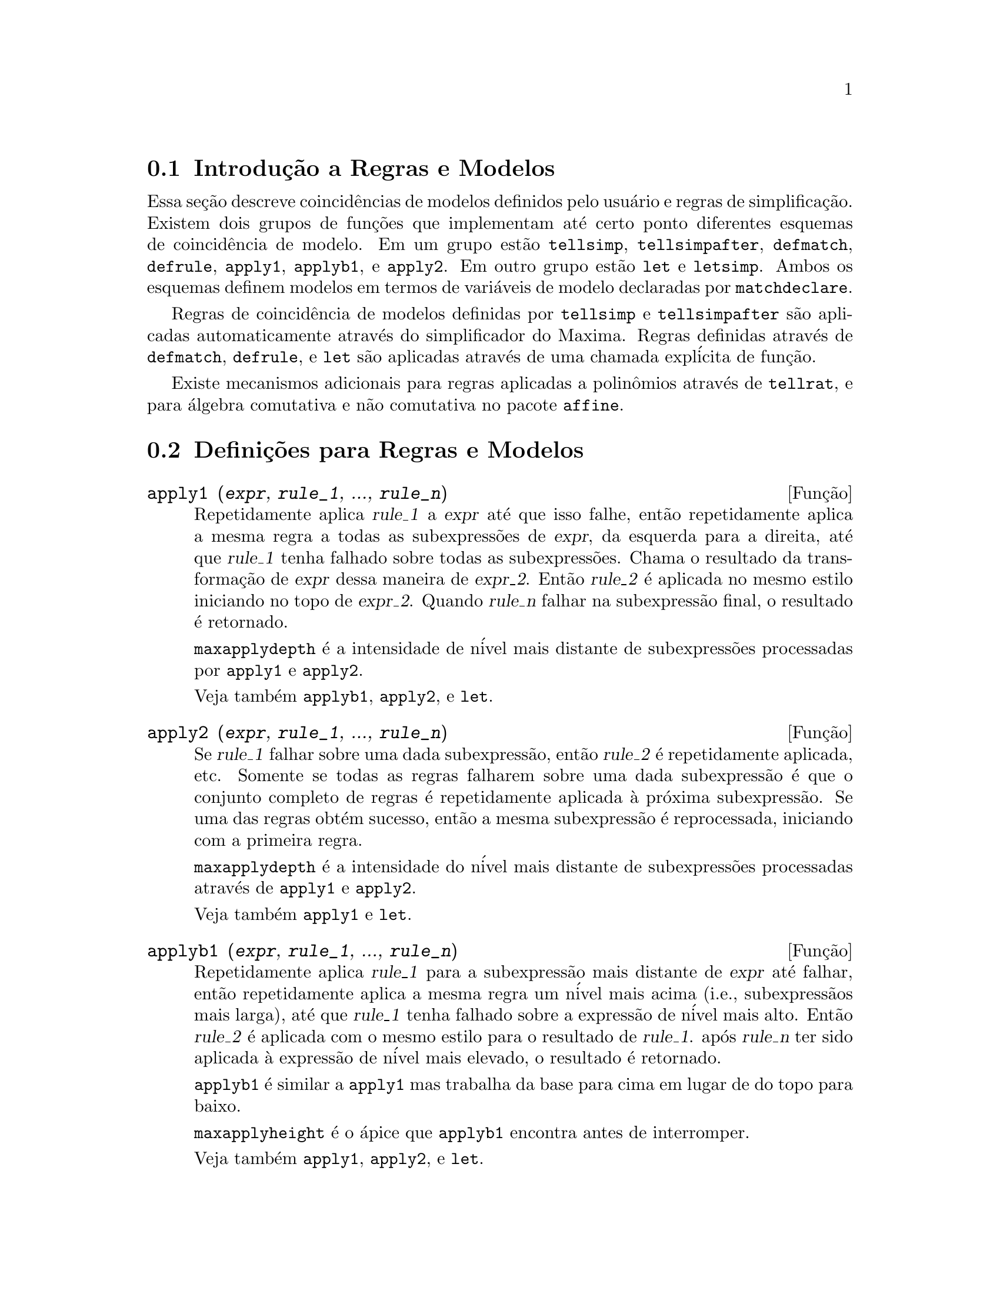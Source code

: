 @c Language: Brazilian Portuguese, Encoding: iso-8859-1
@c /Rules.texi/1.25/Fri Mar  2 00:44:44 2007/-ko/

@menu
* Introdu@,{c}@~{a}o a Regras e Modelos::  
* Defini@,{c}@~{o}es para Regras e Modelos::  
@end menu

@node Introdu@,{c}@~{a}o a Regras e Modelos, Defini@,{c}@~{o}es para Regras e Modelos, Regras e Modelos, Regras e Modelos
@section Introdu@,{c}@~{a}o a Regras e Modelos

Essa se@,{c}@~{a}o descreve coincid@^{e}ncias de modelos definidos pelo usu@'{a}rio e
regras de simplifica@,{c}@~{a}o.
Existem dois grupos de fun@,{c}@~{o}es que implementam at@'{e} certo ponto diferentes esquemas de coincid@^{e}ncia de modelo.
Em um grupo est@~{a}o @code{tellsimp}, @code{tellsimpafter}, @code{defmatch}, @code{defrule},
@code{apply1}, @code{applyb1}, e @code{apply2}.
Em outro grupo est@~{a}o @code{let} e @code{letsimp}.
Ambos os esquemas definem modelos em termos de vari@'{a}veis de modelo declaradas por @code{matchdeclare}.

Regras de coincid@^{e}ncia de modelos definidas por @code{tellsimp} e @code{tellsimpafter} s@~{a}o aplicadas automaticamente
atrav@'{e}s do simplificador do Maxima.
Regras definidas atrav@'{e}s de @code{defmatch}, @code{defrule}, e @code{let} s@~{a}o aplicadas
atrav@'{e}s de uma chamada expl@'{i}cita de fun@,{c}@~{a}o.

Existe mecanismos adicionais para regras aplicadas a polin@^{o}mios atrav@'{e}s de @code{tellrat},
e para @'{a}lgebra comutativa e n@~{a}o comutativa no pacote @code{affine}. 

@c end concepts Rules and Patterns
@node Defini@,{c}@~{o}es para Regras e Modelos,  , Introdu@,{c}@~{a}o a Regras e Modelos, Regras e Modelos
@section Defini@,{c}@~{o}es para Regras e Modelos

@c NEEDS CLARIFICATION AND EXAMPLES
@deffn {Fun@,{c}@~{a}o} apply1 (@var{expr}, @var{rule_1}, ..., @var{rule_n})
Repetidamente aplica @var{rule_1} a
@var{expr} at@'{e} que isso falhe, ent@~{a}o repetidamente aplica a mesma regra a todas
as subexpress@~{o}es de @var{expr}, da esquerda para a direita, at@'{e} que @var{rule_1} tenha falhado
sobre todas as subexpress@~{o}es.  Chama o resultado da transforma@,{c}@~{a}o de @var{expr} dessa
maneira de @var{expr_2}.  Ent@~{a}o @var{rule_2} @'{e} aplicada no mesmo estilo
iniciando no topo de @var{expr_2}.  Quando @var{rule_n} falhar na subexpress@~{a}o
final, o resultado @'{e} retornado.

@code{maxapplydepth} @'{e} a intensidade de n@'{i}vel mais distante de subexpress@~{o}es processadas por
@code{apply1} e @code{apply2}.

Veja tamb@'{e}m @code{applyb1}, @code{apply2}, e @code{let}.

@end deffn

@c NEEDS CLARIFICATION AND EXAMPLES
@deffn {Fun@,{c}@~{a}o} apply2 (@var{expr}, @var{rule_1}, ..., @var{rule_n})
Se @var{rule_1} falhar sobre uma dada subexpress@~{a}o, ent@~{a}o @var{rule_2} @'{e}
repetidamente aplicada, etc.  Somente se todas as regras falharem sobre uma dada
subexpress@~{a}o @'{e} que o conjunto completo de regras @'{e} repetidamente aplicada @`a pr@'{o}xima
subexpress@~{a}o.  Se uma das regras obt@'{e}m sucesso, ent@~{a}o a mesma
subexpress@~{a}o @'{e} reprocessada, iniciando com a primeira regra.

@code{maxapplydepth} @'{e} a intensidade do n@'{i}vel mais distante de subexpress@~{o}es processadas atrav@'{e}s de
@code{apply1} e @code{apply2}.

Veja tamb@'{e}m @code{apply1} e @code{let}.

@end deffn

@c NEEDS CLARIFICATION AND EXAMPLES
@deffn {Fun@,{c}@~{a}o} applyb1 (@var{expr}, @var{rule_1}, ..., @var{rule_n})
Repetidamente aplica @var{rule_1} para a subexpress@~{a}o mais distante de @var{expr} at@'{e} falhar,
ent@~{a}o repetidamente aplica a mesma regra um n@'{i}vel mais acima (i.e., subexpress@~{a}os mais larga),
at@'{e} que @var{rule_1} tenha falhado sobre a express@~{a}o de n@'{i}vel mais alto.
Ent@~{a}o @var{rule_2} @'{e} aplicada com o mesmo estilo para o resultado de @var{rule_1}.
ap@'{o}s @var{rule_n} ter sido aplicada @`a express@~{a}o de n@'{i}vel mais elevado,
o resultado @'{e} retornado.

@code{applyb1} @'{e} similar a @code{apply1} mas trabalha da
base para cima em lugar de do topo para baixo.

@code{maxapplyheight} @'{e} o @'{a}pice que @code{applyb1} encontra
antes de interromper.

Veja tamb@'{e}m @code{apply1}, @code{apply2}, e @code{let}.

@end deffn

@defvr {Vari@'{a}vel de op@,{c}@~{a}o} current_let_rule_package
Valor padr@~{a}o: @code{default_let_rule_package}

@code{current_let_rule_package} @'{e} o nome do pacote de regras que est@'{a} sendo usado por
fun@,{c}@~{o}es no pacote @code{let} (@code{letsimp}, etc.) @c NEED TO GIVE AN EXPLICIT LIST HERE (NOT "ETC")
se nenhum outro pacote de regras for especificado.
A essa vari@'{a}vel pode ser atribu@'{i}do o nome de qualquer pacote de regras definido
via comando @code{let}.

Se uma chamada tal como @code{letsimp (expr, nome_pct_regras)} for feita,
o pacote de regras @code{nome_pct_regras} @'{e} usado para aquela chamada de fun@,{c}@~{a}o somente,
e o valor de @code{current_let_rule_package} n@~{a}o @'{e} alterado.

@end defvr

@defvr {Vari@'{a}vel de op@,{c}@~{a}o} default_let_rule_package
@c DEFAULT BINDING OF default_let_rule_package IS default_let_rule_package (BOUND TO ITSELF)
Valor padr@~{a}o: @code{default_let_rule_package}

@c THIS IS SORT OF CONFUSING. PROBABLY NEED TO GIVE MORE DETAIL HERE
@code{default_let_rule_package} @'{e} o nome do pacote de regras usado quando um
n@~{a}o for explicitamente escolhido pelo usu@'{a}rio com @code{let} ou atrav@'{e}s de altera@,{c}@~{a}o do valor de
@code{current_let_rule_package}.

@end defvr

@deffn {Fun@,{c}@~{a}o} defmatch (@var{prognome}, @var{modelo}, @var{x_1}, ..., @var{x_n})
@deffnx {Fun@,{c}@~{a}o} defmatch (@var{prognome}, @var{modelo})
Define uma fun@,{c}@~{a}o @code{@var{prognome}(@var{expr}, @var{x_1}, ..., @var{x_n})}
que testa @var{expr} para ver se essa express@~{a}o coincide com @var{modelo}.

@var{modelo} @'{e} uma express@~{a}o contendo os argumentos modelo @var{x_1}, ..., @var{x_n} (se existir algum)
e alguns modelos de vari@'{a}veis (se existir algum).
os argumentos modelo s@~{a}o fornecidos explicitamente como argumentos para @code{defmatch} enquanto os modelos de vari@'{a}veis
s@~{a}o declarados atrav@'{e}s da fun@,{c}@~{a}o @code{matchdeclare}.
Qualquer vari@'{a}vel n@~{a}o declarada como modelo em @code{matchdeclare}
ou como um argumento modelo em @code{defmatch} coincide somente com si mesma.

O primeiro argumento para a fun@,{c}@~{a}o criada @var{prognome} @'{e} uma express@~{a}o
a serem comparadas contra o modelo  e os outros argumentos s@~{a}o os atuais argumetnos
que correspondem @`as vari@'{a}veis respectivas @var{x_1}, ..., @var{x_n} no modelo.

Se a tentativa de coincid@^{e}ncia obtiver sucesso, @var{prognome} retorna
uma lista de equa@,{c}@~{o}es cujos lados esquerdos s@~{a}o os
argumetnos de modelo e vari@'{a}veis de modelo, e cujo lado direito forem as subexpress@~{o}es
cujos argumentos de modelo e as vari@'{a}veis coincidem.
Os modelos de vari@'{a}veis, mas n@~{a}o tos argumentos de modelo, s@~{a}o atribu@'{i}dos @`as subexpress@~{o}es que coincidirem.
Se a coincid@^{e}ncia falhar, @var{prognome} retorna @code{false}.  

Um modelo literal
(isto @'{e}, um modelo que n@~{a}o contiver nem argumentos de modelo nem vari@'{a}veis de modelo)
retorna @code{true} se a coincid@^{e}ncia ocorrer.

Veja tamb@'{e}m @code{matchdeclare}, @code{defrule}, @code{tellsimp}, e @code{tellsimpafter}.

Exemplos:

Define uma fun@,{c}@~{a}o @code{linearp(expr, x)} que
testa @code{expr} para ver se essa express@~{a}o da forma @code{a*x + b}
tal que @code{a} e @code{b} n@~{a}o contenham @code{x} e @code{a} seja n@~{a}o nulo.
Essa fun@,{c}@~{a}o de coincid@^{e}ncia coincide com express@~{o}es que sejam lineares em qualquer vari@'{a}vel,
por que o argumento de modelo @code{x} @'{e} fornecido para @code{defmatch}.
@c HOW HARD WILL MAXIMA TRY TO COLLECT TERMS AND DO OTHER MUNGEING TO FIT THE PATTERN ??

@c ===beg===
@c matchdeclare (a, lambda ([e], e#0 and freeof(x, e)), b, freeof(x));
@c defmatch (linearp, a*x + b, x);
@c linearp (3*z + (y + 1)*z + y^2, z);
@c a;
@c b;
@c x;
@c ===end===
@example
(%i1) matchdeclare (a, lambda ([e], e#0 and freeof(x, e)), b, freeof(x));
(%o1)                         done
(%i2) defmatch (linearp, a*x + b, x);
(%o2)                        linearp
(%i3) linearp (3*z + (y + 1)*z + y^2, z);
                         2
(%o3)              [b = y , a = y + 4, x = z]
(%i4) a;
(%o4)                         y + 4
(%i5) b;
                                2
(%o5)                          y
(%i6) x;
(%o6)                           x
@end example

Define uma fun@,{c}@~{a}o @code{linearp(expr)} que testa @code{expr}
para ver se essa express@~{a}o @'{e} da forma @code{a*x + b}
tal que @code{a} e @code{b} n@~{a}o contenham @code{x} e @code{a} seja n@~{a}o nulo.
Essa fun@,{c}@~{a}o de coincid@^{e}ncia somente coincide com express@~{o}es lineares em @code{x},
n@~{a}o em qualquer outra vari@'{a}vel, porque nenhum argumento de modelo @'{e} fornecido a @code{defmatch}.

@c ===beg===
@c matchdeclare (a, lambda ([e], e#0 and freeof(x, e)), b, freeof(x));
@c defmatch (linearp, a*x + b);
@c linearp (3*z + (y + 1)*z + y^2);
@c linearp (3*x + (y + 1)*x + y^2);
@c ===end===
@example
(%i1) matchdeclare (a, lambda ([e], e#0 and freeof(x, e)), b, freeof(x));
(%o1)                         done
(%i2) defmatch (linearp, a*x + b);
(%o2)                        linearp
(%i3) linearp (3*z + (y + 1)*z + y^2);
(%o3)                         false
(%i4) linearp (3*x + (y + 1)*x + y^2);
                             2
(%o4)                  [b = y , a = y + 4]
@end example

Define uma fun@,{c}@~{a}o @code{checklimits(expr)} que testa @code{expr}
para ver se essa express@~{a}o @'{e} uma integral definida.
 
@c ===beg===
@c matchdeclare ([a, f], true);
@c constinterval (l, h) := constantp (h - l);
@c matchdeclare (b, constinterval (a));
@c matchdeclare (x, atom);
@c simp : false;
@c defmatch (checklimits, 'integrate (f, x, a, b));
@c simp : true;
@c 'integrate (sin(t), t, %pi + x, 2*%pi + x);
@c checklimits (%);
@c ===end===
@example
(%i1) matchdeclare ([a, f], true);
(%o1)                         done
(%i2) constinterval (l, h) := constantp (h - l);
(%o2)        constinterval(l, h) := constantp(h - l)
(%i3) matchdeclare (b, constinterval (a));
(%o3)                         done
(%i4) matchdeclare (x, atom);
(%o4)                         done
(%i5) simp : false;
(%o5)                         false
(%i6) defmatch (checklimits, 'integrate (f, x, a, b));
(%o6)                      checklimits
(%i7) simp : true;
(%o7)                         true
(%i8) 'integrate (sin(t), t, %pi + x, 2*%pi + x);
                       x + 2 %pi
                      /
                      [
(%o8)                 I          sin(t) dt
                      ]
                      /
                       x + %pi
(%i9) checklimits (%);
(%o9)    [b = x + 2 %pi, a = x + %pi, x = t, f = sin(t)]
@end example

@end deffn

@c NEEDS CLARIFICATION AND EXAMPLES
@deffn {Fun@,{c}@~{a}o} defrule (@var{nomeregra}, @var{modelo}, @var{substitui@,{c}@~{a}o})
Define e nomeia uma
regra de substitui@,{c}@~{a}o para o modelo dado.  Se a regra nomeada @var{nomeregra} for
aplicada a uma express@~{a}o (atrav@'{e}s de @code{apply1}, @code{applyb1}, ou @code{apply2}), toda
subexpress@~{a}o coincidindo com o modelo ser@'{a} substitu@'{i}da por
@code{substitui@,{c}@~{a}o}. Todas as vari@'{a}veis em @code{substitui@,{c}@~{a}o} que tiverem sido
atribuidos valores pela coincid@^{e}ncia com o modelo s@~{a}o atribuidas esses valores na
@code{substitui@,{c}@~{a}o} que @'{e} ent@~{a}o simplificado.

As regras por si mesmas podem ser
tratadas como fun@,{c}@~{o}es que transforma uma express@~{a}o atrav@'{e}s de uma
opera@,{c}@~{a}o de coincid@^{e}ncia de modelo e substitui@,{c}@~{a}o.
Se a coincid@^{e}ncia falhar, a fun@,{c}@~{a}o da regra retorna @code{false}.

@end deffn

@c NEEDS EXAMPLES
@deffn {Fun@,{c}@~{a}o} disprule (@var{nomeregra_1}, ..., @var{nomeregra_2})
@deffnx {Fun@,{c}@~{a}o} disprule (all)
Mostra regras com os nomes @var{nomeregra_1}, ..., @var{nomeregra_n},
como retornado por @code{defrule}, @code{tellsimp}, ou @code{tellsimpafter},
ou um modelo definido por meio de @code{defmatch}.

Cada regra @'{e} mostrada com um r@'{o}tulo de express@~{a}o intermedi@'{a}ria (@code{%t}).

@code{disprule (all)} mostra todas as regras.

@code{disprule} n@~{a}o avalia seus argumentos.

@code{disprule} retorna a lista de r@'{o}tulos de express@~{o}es intermed@'{a}irias correspondendo @`as regras mostradas.

Veja tamb@'{e}m @code{letrules}, que mostra regras definidas atrav@'{e}s de @code{let}.

Examples:

@c ===beg===
@c tellsimpafter (foo (x, y), bar (x) + baz (y));
@c tellsimpafter (x + y, special_add (x, y));
@c defmatch (quux, mumble (x));
@c disprule (foorule1, "+rule1", quux);
@c ''%;
@c ===end===
@example
(%i1) tellsimpafter (foo (x, y), bar (x) + baz (y));
(%o1)                   [foorule1, false]
(%i2) tellsimpafter (x + y, special_add (x, y));
(%o2)                   [+rule1, simplus]
(%i3) defmatch (quux, mumble (x));
(%o3)                         quux
(%i4) disprule (foorule1, "+rule1", quux);
(%t4)        foorule1 : foo(x, y) -> baz(y) + bar(x)

(%t5)          +rule1 : y + x -> special_add(x, y)

(%t6)                quux : mumble(x) -> []

(%o6)                    [%t4, %t5, %t6]
(%i6) ''%;
(%o6) [foorule1 : foo(x, y) -> baz(y) + bar(x),
+rule1 : y + x -> special_add(x, y), quux : mumble(x) -> []]
@end example

@end deffn

@deffn {Fun@,{c}@~{a}o} let (@var{prod}, @var{repl}, @var{prednome}, @var{arg_1}, ..., @var{arg_n})
@deffnx {Fun@,{c}@~{a}o} let ([@var{prod}, @var{repl}, @var{prednome}, @var{arg_1}, ..., @var{arg_n}], @var{nome_pacote})
Define uma regra de substitui@,{c}@~{a}o para @code{letsimp} tal que @var{prod} @'{e} substitu@'{i}do por @var{repl}.
@var{prod} @'{e} um produto de expoentes positivos ou negativos dos seguintes termos:

@itemize @bullet
@item
Atomos que @code{letsimp} ir@'{a} procurar literalmente a menos que previamente
chamando @code{letsimp} a fun@,{c}@~{a}o @code{matchdeclare} @'{e} usada para associar um
predicado com o @'{a}tomo.  Nesse caso @code{letsimp} ir@'{a} coincidir com o @'{a}tomo para
qualquer termo de um produto satisfazendo o predicado.
@item
N@'{u}cleos tais como @code{sin(x)}, @code{n!}, @code{f(x,y)}, etc.  Como com @'{a}tomos acima
@code{letsimp} ir@'{a} olhar um literal coincidente a menos que @code{matchdeclare} seja usada para
associar um predicado com o argumento do n@'{u}cleo.
@end itemize

Um termo para um expoente positivo ir@'{a} somente coincidir com um termo tendo ao menos aquele
expoente.  Um termo para um expoente negativo
por outro lado ir@'{a} somente coincidir com um termo com um expoente ao menos j@'{a}
negativo.  o caso de expentes negativos em @var{prod} o comutador
@code{letrat} deve ser escolhido para @code{true}.
Veja tamb@'{e}m @code{letrat}.

Se um predicado for inclu@'{i}do na fun@,{c}@~{a}o @code{let} seguido por uma lista de
argumentos, uma tentativa de coincid@^{e}ncia (i.e. uma que pode ser aceita se o
predicado fosse omitido) @'{e} aceita somente se
@code{prednome (arg_1', ..., arg_n')} avaliar para @code{true} onde @var{arg_i'} @'{e} o valor
coincidente com @var{arg_i}.  O @var{arg_i} pode ser o nome de qualquer @'{a}tomo ou o argumento
de qualquer n@'{u}cleo aparecendo em @var{prod}.
@var{repl} pode ser qualquer express@~{a}o racional. @c ONLY RATIONAL -- REALLY ??
Se quaisquer dos @'{a}tomos ou argumentos de @var{prod} aparecer em @var{repl} a
substitui@,{c}@~{a}o @'{e} feita. @c SPELL OUT "APPROPRIATE" IN THIS CONTEXT

O sinalizador global @code{letrat} controla a simplifica@,{c}@~{a}o dos quocientes atrav@'{e}s de @code{letsimp}.
Quando @code{letrat} for @code{false},
@code{letsimp} simplifica o numerador e o
denominador de @var{expr} separadamente, e n@~{a}o simplifica o quociente.
Substitui@,{c}@~{o}es tais como @code{n!/n} v@~{a}o para @code{(n-1)!} ent@~{a}o falham quando @code{letrat} for @code{false}.
Quando @code{letrat} for @code{true}, ent@~{a}o o numerador,
o denominador, e o quociente s@~{a}o simplificados nessa ordem.

Essas fun@,{c}@~{o}es de substitui@,{c}@~{a}o permitem a voc@^{e} trabalhar com muitos pacotes de regras.
Cada pacote de regras pode conter qualquer n@'{u}mero de regras
@code{let} e @'{e} referenciado atrav@'{e}s de um nome definido pelo usu@'{a}rio.
@code{let ([@var{prod}, @var{repl}, @var{prednome}, @var{arg_1}, ..., @var{arg_n}], @var{nome_pacote})}
adiciona a regra @var{prednome} ao pacote de regras @var{nome_pacote}.
@code{letsimp (@var{expr}, @var{nome_pacote})} 
aplica as regras em @var{nome_pacote}.
@code{letsimp (@var{expr}, @var{nome_pacote1}, @var{nome_pacote2}, ...)}
@'{e} equivalente a @code{letsimp (@var{expr}, @var{nome_pacote1})}
seguido por @code{letsimp (%, @var{nome_pacote2})}, ....

@code{current_let_rule_package} @'{e} o nome do pacote de regras que est@'{a}
atualmente sendo usando.
Essa vari@'{a}vel pode receber o nome de
qualquer pacote de regras definidos via o comando @code{let}.
Quando qualquer das fun@,{c}@~{o}es compreendidas no pacote @code{let} s@~{a}o chamadas sem o nome do pacote,
o pacote nomeado por @code{current_let_rule_package} @'{e} usado.
Se uma chamada tal como @code{letsimp (@var{expr}, @var{nome_pct_regras})} @'{e} feita,
o pacote de regras @var{nome_pct_regras} @'{e} usado somente para aquele comando @code{letsimp},
e @code{current_let_rule_package} n@~{a}o @'{e} alterada.
Se n@~{a}o especificado de outra forma,
@code{current_let_rule_package} avalia de forma padronizada para @code{default_let_rule_package}.

@example
(%i1) matchdeclare ([a, a1, a2], true)$
(%i2) oneless (x, y) := is (x = y-1)$
(%i3) let (a1*a2!, a1!, oneless, a2, a1);
(%o3)         a1 a2! --> a1! where oneless(a2, a1)
(%i4) letrat: true$
(%i5) let (a1!/a1, (a1-1)!);
                        a1!
(%o5)                   --- --> (a1 - 1)!
                        a1
(%i6) letsimp (n*m!*(n-1)!/m);
(%o6)                      (m - 1)! n!
(%i7) let (sin(a)^2, 1 - cos(a)^2);
                        2               2
(%o7)                sin (a) --> 1 - cos (a)
(%i8) letsimp (sin(x)^4);
                        4           2
(%o8)                cos (x) - 2 cos (x) + 1
@end example

@c NEEDS ADDITIONAL EXAMPLES
@end deffn

@defvr {Vari@'{a}vel de op@,{c}@~{a}o} letrat
Valor padr@~{a}o: @code{false}

Quando @code{letrat} for @code{false}, @code{letsimp} simplifica o
numerador e o denominador de uma raz@~{a}o separadamente,
e n@~{a}o simplifica o quociente.

Quando @code{letrat} for @code{true},
o numerador, o denominador, e seu quocienten s@~{a}o simplificados nessa ordem.

@example
(%i1) matchdeclare (n, true)$
(%i2) let (n!/n, (n-1)!);
                         n!
(%o2)                    -- --> (n - 1)!
                         n
(%i3) letrat: false$
(%i4) letsimp (a!/a);
                               a!
(%o4)                          --
                               a
(%i5) letrat: true$
(%i6) letsimp (a!/a);
(%o6)                       (a - 1)!
@end example

@end defvr

@c NEEDS EXAMPLES
@deffn {Fun@,{c}@~{a}o} letrules ()
@deffnx {Fun@,{c}@~{a}o} letrules (@var{nome_pacote})
Mostra as regras em um pacote de regras.
@code{letrules ()} mostra as regras no pacote de regras corrente.
@code{letrules (@var{nome_pacote})} mostra as regras em @code{nome_pacote}.

O pacote de regras corrente @'{e} nomeado por @code{current_let_rule_package}.
Se n@~{a}o especificado de outra forma, @code{current_let_rule_package}
avalia de forma padr@~{a}o para @code{default_let_rule_package}.

Veja tamb@'{e}m @code{disprule}, que mostra regras defindas por @code{tellsimp} e @code{tellsimpafter}.
@c WHAT ABOUT defmatch AND defrule ??

@end deffn

@deffn {Fun@,{c}@~{a}o} letsimp (@var{expr})
@deffnx {Fun@,{c}@~{a}o} letsimp (@var{expr}, @var{nome_pacote})
@deffnx {Fun@,{c}@~{a}o} letsimp (@var{expr}, @var{nome_pacote_1}, ..., @var{nome_pacote_n})
Repetidamente aplica a substitui@,{c}@~{a}o definida por @code{let}
at@'{e} que nenhuma mudan@,{c}a adicional seja feita para @var{expr}.

@code{letsimp (@var{expr})} usa as regras de @code{current_let_rule_package}.

@code{letsimp (@var{expr}, @var{nome_pacote})} usa as regras de @var{nome_pacote}
sem alterar @code{current_let_rule_package}.

@code{letsimp (@var{expr}, @var{nome_pacote_1}, ..., @var{nome_pacote_n})}
@'{e} equivalente a @code{letsimp (@var{expr}, @var{nome_pacote_1}},
seguido por @code{letsimp (%, @var{nome_pacote_2})}, e assim sucessivamente.

@c NEEDS EXAMPLES
@end deffn

@defvr {Vari@'{a}vel de op@,{c}@~{a}o} let_rule_packages
Valor padr@~{a}o: @code{[default_let_rule_package]}

@code{let_rule_packages} @'{e} uma lista de todos os pacotes de regras @code{let} definidos pelo usu@'{a}rio
mais o pacote padr@~{a}o @code{default_let_rule_package}.

@end defvr

@deffn {Fun@,{c}@~{a}o} matchdeclare (@var{a_1}, @var{pred_1}, ..., @var{a_n}, @var{pred_n})
Associa um predicado @var{pred_k} 
com uma vari@'{a}vel ou lista de vari@'{a}veis @var{a_k}
de forma que @var{a_k} coincida com express@~{o}es
para as quais o predicado retorne qualquer coisa que n@~{a}o @code{false}.

Umpredicado @'{e} o nome de uma fun@,{c}@~{a}o,
ou de uma express@~{a}o lambda,
ou uma chamada de fun@,{c}@~{a}o ou chamada de fun@,{c}@~{a}o lambda iomitindo o @'{u}lltimo argumento,
ou @code{true} ou @code{all}.
Qualquer express@~{a}o coincide com @code{true} ou @code{all}.
Se o predicado for especificado como uma chamada de fun@,{c}@~{a}o ou chamada de fun@,{c}@~{a}o lambda,
a express@~{a}o a ser testada @'{e} anexada ao final da lista de argumentos;
os argumentos s@~{a}o avaliados ao mesmo tempo que a coincid@^{e}ncia @'{e} avaliada.
De outra forma, o predicado @'{e} especificado como um nome de fun@,{c}@~{a}o ou express@~{a}o lambda,
e a express@~{a}o a ser testada @'{e} o argumento sozinho.
Uma fun@,{c}@~{a}o predicado n@~{a}o precisa ser definida quando @code{matchdeclare} for chamada;
o predicado n@~{a}o @'{e} avaliado at@'{e} que uma coincid@^{e}ncia seja tentada.

Um predicado pode retornar uma express@~{a}o Booleana al@'{e}m de @code{true} ou @code{false}.
Express@~{o}es Booleanas s@~{a}o avaliadas por @code{is} dentro da fun@,{c}@~{a}o da regra constru@'{i}da,
de forma que n@~{a}o @'{e} necess@'{a}rio chamar @code{is} dentro do predicado.

Se uma express@~{a}o satisfaz uma coincid@^{e}ncia de predicado,
a vari@'{a}vel de coincid@^{e}ncia @'{e} atribu@'{i}da @`a express@~{a}o,
exceto para vari@'{a}veis de coincid@^{e}ncia que s@~{a}o operandos de adi@,{c}@~{a}o @code{+} ou multiplica@,{c}@~{a}o @code{*}.
Somente adi@,{c}@~{a}o e multiplica@,{c}@~{a}o s@~{a}o manuseadas de forma especial;
outros operadores en@'{a}rios (ambos os definidos internamente e os definidos pelo usu@'{a}rio) s@~{a}o tratados como fun@,{c}@~{o}es comuns.
@c WOULD BE GREAT TO EXTEND PART+/PART* PROCESSING TO ALL N-ARY OPERATORS

No caso de adi@,{c}@~{a}o e multiplica@,{c}@~{a}o,
a vari@'{a}vel de coincid@^{e}ncia pode ser atribuida a uma express@~{a}o simples que satisfaz o predicado de coincid@^{e}ncia,
ou uma adi@,{c}@~{a}o ou um produto (respectivamente) de tais express@~{o}es.
Tal coincid@^{e}ncia de termo multiplo @'{e} gulosa:
predicados s@~{a}o avaliados na ordem em que suas vari@'{a}veis associadas
aparecem no modelo de coincid@^{e}ncia,
e o termo que satisfizer mais que um predicado @'{e} tomado pelo primeiro
predicado que satisfizer.
Cada predicado @'{e} testado contra todos os operandos de adi@,{c}@~{a}o ou produto antes que o pr@'{o}ximo predicado seja avaliado.
Adicionalmente,
se 0 ou 1 (respectivamente) satisfazem um predicado de coincid@^{e}ncia,
e n@~{a}o existe outros termos que satisfa@,{c}am o predicado,
0 ou 1 @'{e} atribu@'{i}do para a vari@'{a}vel de coincid@^{e}ncia associada com o predicado.

O algor@'{i}tmo para processar modelos contendo adi@,{c}@~{a}o e multiplica@,{c}@~{a}o faz alguns resultados de coincid@^{e}ncia
(por exemplo, um modelo no qual uma vari@'{a}vel "coincida com qualquer coisa" aparecer)
dependerem da ordem dos termos no modelo de coincid@^{e}ncia e na express@~{a}o a ser testada a coincid@^{e}ncia.
Todavia,
se todos os predicados de coincid@^{e}ncia s@~{a}o mutuamente exclusivos,
o resultado de coincid@^{e}ncia @'{e} insens@'{i}vel a ordena@,{c}@~{a}o,
como um predicado de coincid@^{e}ncia n@~{a}o pode aceitar termos de coincid@^{e}ncia de outro.

Chamado @code{matchdeclare} com uma vari@'{a}vel @var{a} como um argumento
muda a propriedade @code{matchdeclare} para @var{a}, se a vari@'{a}vel @var{a} tiver sido declarada anteriormente;
somente o @code{matchdeclare} mais recente est@'{a} em efeito quando uma regra @'{e} definida,
mudan@,{c}as posteriores para a propriedade @code{matchdeclare}
(via @code{matchdeclare} ou @code{remove})
n@~{a}o afetam regras existentes.

@code{propvars (matchdeclare)} retorna a lista de todas as vari@'{a}veis
para as quais exista uma propriedade @code{matchdeclare}.
@code{printprops (@var{a}, matchdeclare)} retorna o predicado para a vari@'{a}vel @code{a}.
@code{printprops (all, matchdeclare)} retorna a lista de predicados para todas as vari@'{a}veis @code{matchdeclare}.
@code{remove (@var{a}, matchdeclare)} remove a propriedade @code{matchdeclare} da vari@'{a}vel @var{a}.

As fun@,{c}@~{o}es
@code{defmatch}, @code{defrule}, @code{tellsimp}, @code{tellsimpafter}, e @code{let}
constroem regras que testam express@~{o}es contra modelos.

@code{matchdeclare} coloca ap@'{o}strofo em seus argumentos.
@code{matchdeclare} sempre retorna @code{done}.

Exemplos:

Um predicado @'{e} o nome de uma fun@,{c}@~{a}o,
ou uma express@~{a}o lambda,
ou uma chamada de fun@,{c}@~{a}o ou chamada a fun@,{c}@~{a}o lambda omitindo o @'{u}ltimo argumento,
or @code{true} or @code{all}.

@c ===beg===
@c matchdeclare (aa, integerp);
@c matchdeclare (bb, lambda ([x], x > 0));
@c matchdeclare (cc, freeof (%e, %pi, %i));
@c matchdeclare (dd, lambda ([x, y], gcd (x, y) = 1) (1728));
@c matchdeclare (ee, true);
@c matchdeclare (ff, all);
@c ===end===
@example
(%i1) matchdeclare (aa, integerp);
(%o1)                         done
(%i2) matchdeclare (bb, lambda ([x], x > 0));
(%o2)                         done
(%i3) matchdeclare (cc, freeof (%e, %pi, %i));
(%o3)                         done
(%i4) matchdeclare (dd, lambda ([x, y], gcd (x, y) = 1) (1728));
(%o4)                         done
(%i5) matchdeclare (ee, true);
(%o5)                         done
(%i6) matchdeclare (ff, all);
(%o6)                         done
@end example

Se uma express@~{a}o satisfaz um predicado de coincid@^{e}ncia,
a vari@'{a}vel de coincid@^{e}ncia @'{e} atribu@'{i}da @`a express@~{a}o.

@c ===beg===
@c matchdeclare (aa, integerp, bb, atom);
@c defrule (r1, bb^aa, ["integer" = aa, "atom" = bb]);
@c r1 (%pi^8);
@c ===end===
@example
(%i1) matchdeclare (aa, integerp, bb, atom);
(%o1)                         done
(%i2) defrule (r1, bb^aa, ["integer" = aa, "atom" = bb]);
                    aa
(%o2)        r1 : bb   -> [integer = aa, atom = bb]
(%i3) r1 (%pi^8);
(%o3)               [integer = 8, atom = %pi]
@end example

No caso de adi@,{c}@~{a}o e multiplica@,{c}@~{a}o,
@`a vari@'{a}vel de coincid@^{e}ncia pode ser atribu@'{i}da uma express@~{a}o simples que satisfaz o predicado de coincid@^{e}ncia,
ou um somat@'{o}rio ou produt@'{o}rio (respectivamente) de tais express@~{o}es.

@c ===beg===
@c matchdeclare (aa, atom, bb, lambda ([x], not atom(x)));
@c defrule (r1, aa + bb, ["all atoms" = aa, "all nonatoms" = bb]);
@c r1 (8 + a*b + sin(x));
@c defrule (r2, aa * bb, ["all atoms" = aa, "all nonatoms" = bb]);
@c r2 (8 * (a + b) * sin(x));
@c ===end===
@example
(%i1) matchdeclare (aa, atom, bb, lambda ([x], not atom(x)));
(%o1)                         done
(%i2) defrule (r1, aa + bb, ["all atoms" = aa, "all nonatoms" = bb]);
bb + aa partitions `sum'
(%o2)  r1 : bb + aa -> [all atoms = aa, all nonatoms = bb]
(%i3) r1 (8 + a*b + sin(x));
(%o3)     [all atoms = 8, all nonatoms = sin(x) + a b]
(%i4) defrule (r2, aa * bb, ["all atoms" = aa, "all nonatoms" = bb]);
bb aa partitions `product'
(%o4)   r2 : aa bb -> [all atoms = aa, all nonatoms = bb]
(%i5) r2 (8 * (a + b) * sin(x));
(%o5)    [all atoms = 8, all nonatoms = (b + a) sin(x)]
@end example

Quando coincidindo argumentos de @code{+} e @code{*},
se todos os predicados de coincid@^{e}ncia forem mutuamente exclusivos,
o resultado da coincid@^{e}ncia @'{e} insens@'{i}ve @`a ordena@,{c}@~{a}o,
como um predicado de coincid@^{e}ncia n@~{a}o pode aceitar termos que coincidiram com outro.

@c ===beg===
@c matchdeclare (aa, atom, bb, lambda ([x], not atom(x)));
@c defrule (r1, aa + bb, ["all atoms" = aa, "all nonatoms" = bb]);
@c r1 (8 + a*b + %pi + sin(x) - c + 2^n);
@c defrule (r2, aa * bb, ["all atoms" = aa, "all nonatoms" = bb]);
@c r2 (8 * (a + b) * %pi * sin(x) / c * 2^n);
@c ===end===
@example
(%i1) matchdeclare (aa, atom, bb, lambda ([x], not atom(x)));
(%o1)                         done
(%i2) defrule (r1, aa + bb, ["all atoms" = aa, "all nonatoms" = bb]);
bb + aa partitions `sum'
(%o2)  r1 : bb + aa -> [all atoms = aa, all nonatoms = bb]
(%i3) r1 (8 + a*b + %pi + sin(x) - c + 2^n);
                                                     n
(%o3) [all atoms = %pi + 8, all nonatoms = sin(x) + 2  - c + a b]
(%i4) defrule (r2, aa * bb, ["all atoms" = aa, "all nonatoms" = bb]);
bb aa partitions `product'
(%o4)   r2 : aa bb -> [all atoms = aa, all nonatoms = bb]
(%i5) r2 (8 * (a + b) * %pi * sin(x) / c * 2^n);
                                                  n
                                         (b + a) 2  sin(x)
(%o5) [all atoms = 8 %pi, all nonatoms = -----------------]
                                                 c
@end example

As fun@,{c}@~{o}es @code{propvars} e @code{printprops} retornam informa@,{c}@~{o}es sobre vari@'{a}vels de coincid@^{e}ncia.

@c ===beg===
@c matchdeclare ([aa, bb, cc], atom, [dd, ee], integerp);
@c matchdeclare (ff, floatnump, gg, lambda ([x], x > 100));
@c propvars (matchdeclare);
@c printprops (ee, matchdeclare);
@c printprops (gg, matchdeclare);
@c printprops (all, matchdeclare);
@c ===end===
@example
(%i1) matchdeclare ([aa, bb, cc], atom, [dd, ee], integerp);
(%o1)                         done
(%i2) matchdeclare (ff, floatnump, gg, lambda ([x], x > 100));
(%o2)                         done
(%i3) propvars (matchdeclare);
(%o3)             [aa, bb, cc, dd, ee, ff, gg]
(%i4) printprops (ee, matchdeclare);
(%o4)                    [integerp(ee)]
(%i5) printprops (gg, matchdeclare);
(%o5)              [lambda([x], x > 100, gg)]
(%i6) printprops (all, matchdeclare);
(%o6) [lambda([x], x > 100, gg), floatnump(ff), integerp(ee), 
                      integerp(dd), atom(cc), atom(bb), atom(aa)]
@end example

@end deffn

@deffn {Fun@,{c}@~{a}o} matchfix (@var{delimitador_e}, @var{delimitador_d})
@deffnx {Fun@,{c}@~{a}o} matchfix (@var{delimitador_e}, @var{delimitador_d}, @var{arg_pos}, @var{pos})
Declara um operador @code{matchfix} com delimitadores esquerdo e direito @var{delimitador_e} e @var{delimitador_d}.
Os delimitadores s@~{a}o especificados como seq@"{u}@^{e}cias de caracteres.

Um operador "matchfix" @'{e} uma fun@,{c}@~{a}o que aceita qualquer n@'{u}mero de argumentos,
tal que os argumentos ocorram entre os delimitadores correspondentes esquerdo e direito.
Os delimitadores podem ser quaisquer seq@"{u}@^{e}cias de caracteres, contanto que o analisador de express@~{o}es do Maxima possa
disting@"{u}ir os delimitadores dos operandos 
e de outras express@~{o}es e operadores.
Na pr@'{a}tica essas regras excluem delimitadores n@~{a}o analis@'{a}veis tais como
@code{%}, @code{,}, @code{$} e @code{;}, 
e pode ser necess@'{a}rio isolar os delimitadores com espa@,{c}os em branco.
O delimitador da direita pode ser o mesmo ou diferente do delimitador da esquerda.

Um delimitador esquerdo pode ser associado com somente um delimitador direito;
dois diferentes operadores @code{matchfix} n@~{a}o podem ter o mesmo delimitador esquerdo.

Um operador existente pode ser redeclarado com um operador @code{matchfix}
sem alterar suas outras propriedades.
Particularmente, operadores internos tais como adi@,{c}@~{a}o @code{+} podem
ser declarados @code{matchfix},
mas fun@,{c}@~{o}es operadores n@~{a}o podem ser definidas para operadores internos.

@code{matchfix (@var{delimitador_e}, @var{delimitador_d}, @var{arg_pos}, @var{pos})} 
declara o argumento @var{arg_pos} como sendo um entre: express@~{a}o l@'{o}gica,
express@~{a}o comum do Maxima mas que n@~{a}o seja do tipo anterior, e qualquer outro
tipo de express@~{a}o que n@~{a}o esteja inclu@'{i}da nos dois primeiros tipos.
Essa declara@,{c}@~{a}o resulta em @var{pos} sendo um entre: express@~{a}o l@'{o}gica,
express@~{a}o comum do Maxima mas que n@~{a}o seja do tipo anterior, e qualquer outro
tipo de express@~{a}o que n@~{a}o esteja inclu@'{i}da nos dois primeiros tipos 
e os delimitadores @var{delimitador_e} e @var{delimitador_d}.

@c DUNNO IF WE REALLY NEED TO MENTION BINDING POWER HERE -- AS NOTED IT'S IRRELEVANT
@c An operator declared by @code{matchfix} is assigned a low binding power.
@c Since a matchfix operator must be evaluated before any expression
@c which contains it,
@c binding power is effectively irrelevant
@c to the declaration of a matchfix operator.

A fun@,{c}@~{a}o para realizar uma opera@,{c}@~{a}o @code{matchfix} @'{e} uma fun@,{c}@~{a}o
comum definida pelo usu@'{a}rio.
A fun@,{c}@~{a}o operador @'{e} definida
da forma usual
com o operador de defini@,{c}@~{a}o de fun@,{c}@~{a}o @code{:=} ou @code{define}.
Os argumentos podem ser escritos entre os delimitadores,
ou com o delimitador esquerdo com uma seq@"{u}@^{e}ncia de caracteres com ap@'{o}strofo e os argumentos
seguindo entre par@^{e}ntesis.
@code{dispfun (@var{delimitador_e})} mostra a defini@,{c}@~{a}o da fun@,{c}@~{a}o operador.

O @'{u}nico operador interno @code{matchfix} @'{e} o construtor de listas @code{[ ]}.
Par@^{e}ntesis @code{( )} e aspas duplas @code{" "} 
atuam como operadores @code{matchfix},
mas n@~{a}o s@~{a}o tratados como tal pelo analisador do Maxima.

@code{matchfix} avalia seus argumentos.
@code{matchfix} retorna seu primeiro argumento, @var{delimitador_e}.
@c HOW TO TAKE AWAY THE MATCHFIX PROPERTY ??

Exemplos:

@itemize @bullet
@item
Delimitadores podem ser quase quaisquer seq@"{u}@^{e}ncia de caracteres.
@end itemize
@example
(%i1) matchfix ("@@", "~");
(%o1)                          "@@"
(%i2) @@ a, b, c ~;
(%o2)                       @@a, b, c~
(%i3) matchfix (">>", "<<");
(%o3)                         ">>"
(%i4) >> a, b, c <<;
(%o4)                      >>a, b, c<<
(%i5) matchfix ("foo", "oof");
(%o5)                         "foo"
(%i6) foo a, b, c oof;
(%o6)                     fooa, b, coof
(%i7) >> w + foo x, y oof + z << / @@ p, q ~;
                     >>z + foox, yoof + w<<
(%o7)                ----------------------
                             @@p, q~
@end example

@itemize @bullet
@item
Operadores @code{matchfix} s@~{a}o fun@,{c}@~{o}es comuns definidas pelo usu@'{a}rio.
@end itemize
@example
(%i1) matchfix ("!-", "-!");
(%o1)                         "!-"
(%i2) !- x, y -! := x/y - y/x;
                                    x   y
(%o2)                   !-x, y-! := - - -
                                    y   x
(%i3) define (!-x, y-!, x/y - y/x);
                                    x   y
(%o3)                   !-x, y-! := - - -
                                    y   x
(%i4) define ("!-" (x, y), x/y - y/x);
                                    x   y
(%o4)                   !-x, y-! := - - -
                                    y   x
(%i5) dispfun ("!-");
                                    x   y
(%t5)                   !-x, y-! := - - -
                                    y   x

(%o5)                         done
(%i6) !-3, 5-!;
                                16
(%o6)                         - --
                                15
(%i7) "!-" (3, 5);
                                16
(%o7)                         - --
                                15
@end example

@end deffn

@c NEEDS CLARIFICATION AND EXAMPLES
@deffn {Fun@,{c}@~{a}o} remlet (@var{prod}, @var{nome})
@deffnx {Fun@,{c}@~{a}o} remlet ()
@deffnx {Fun@,{c}@~{a}o} remlet (all)
@deffnx {Fun@,{c}@~{a}o} remlet (all, @var{nome})
Apaga a regra de substitui@,{c}ao, prod --> repl, mais
recentemente definida atrav@'{e}s dea fun@,{c}@~{a}o @code{let}.  Se @code{nome} for fornecido a regra @'{e}
apagada do pacote de regras chamado @code{nome}.

@code{remlet()} e @code{remlet(all)} apagam todas as regras de substitui@,{c}@~{a}o do pacote de regras corrente.
Se o nome de um pacote de regras for fornecido,
e.g. @code{remlet (all, @var{nome})}, o pacote de regras @var{nome} @'{e} tamb@'{e}m apagado.

Se uma substitui@,{c}@~{a}o @'{e} para ser mudada usando o mesmo
produto, @code{remlet} n@~{a}o precisa ser chamada, apenas redefina a substitui@,{c}@~{a}o
usando o mesmo produto (literalmente) com a fun@,{c}@~{a}o @code{let} e a nova
substitui@,{c}@~{a}o e/ou nome de predicado.  Pode agora @code{remlet (@var{prod})} ser
chamada e a regra de substitui@,{c}@~{a}o original @'{e} ressuscitada.

Veja tamb@'{e}m @code{remrule}, que remove uma regra definida atrav@'{e}s de @code{tellsimp} ou de @code{tellsimpafter}.

@end deffn

@deffn {Fun@,{c}@~{a}o} remrule (@var{op}, @var{nomeregra})
@deffnx {Fun@,{c}@~{a}o} remrule (@var{op}, all)
Remove regras definidas por @code{tellsimp}, ou @code{tellsimpafter}.

@code{remrule (@var{op}, @var{nomeregra})}
remove a regra com o nome @code{nomeregra} do operador @var{op}.
Quando @var{op} for um operador interno ou um operador definido pelo usu@'{a}rio
(como definido por @code{infix}, @code{prefix}, etc.),
@var{op} e @var{rulename} devem ser colocados entre aspas duplas.

@code{remrule (@var{op}, all)} remove todas as regras para o operador @var{op}.

Veja tamb@'{e}m @code{remlet}, que remove uma regra definida atrav@'{e}s de @code{let}.

Examples:

@c ===beg===
@c tellsimp (foo (aa, bb), bb - aa);
@c tellsimpafter (aa + bb, special_add (aa, bb));
@c infix ("@@");
@c tellsimp (aa @@ bb, bb/aa);
@c tellsimpafter (quux (%pi, %e), %pi - %e);
@c tellsimpafter (quux (%e, %pi), %pi + %e);
@c [foo (aa, bb), aa + bb, aa @@ bb, quux (%pi, %e), quux (%e, %pi)];
@c remrule (foo, foorule1);
@c remrule ("+", "+rule1");
@c remrule ("@@", "@@rule1");
@c remrule (quux, all);
@c [foo (aa, bb), aa + bb, aa @@ bb, quux (%pi, %e), quux (%e, %pi)];
@c ===end===
@example
(%i1) tellsimp (foo (aa, bb), bb - aa);
(%o1)                   [foorule1, false]
(%i2) tellsimpafter (aa + bb, special_add (aa, bb));
(%o2)                   [+rule1, simplus]
(%i3) infix ("@@");
(%o3)                          @@
(%i4) tellsimp (aa @@ bb, bb/aa);
(%o4)                   [@@rule1, false]
(%i5) tellsimpafter (quux (%pi, %e), %pi - %e);
(%o5)                  [quuxrule1, false]
(%i6) tellsimpafter (quux (%e, %pi), %pi + %e);
(%o6)             [quuxrule2, quuxrule1, false]
(%i7) [foo (aa, bb), aa + bb, aa @@ bb, quux (%pi, %e), quux (%e, %pi)];
                                     bb
(%o7) [bb - aa, special_add(aa, bb), --, %pi - %e, %pi + %e]
                                     aa
(%i8) remrule (foo, foorule1);
(%o8)                          foo
(%i9) remrule ("+", "+rule1");
(%o9)                           +
(%i10) remrule ("@@", "@@rule1");
(%o10)                         @@
(%i11) remrule (quux, all);
(%o11)                        quux
(%i12) [foo (aa, bb), aa + bb, aa @@ bb, quux (%pi, %e), quux (%e, %pi)];
(%o12) [foo(aa, bb), bb + aa, aa @@ bb, quux(%pi, %e), 
                                                   quux(%e, %pi)]
@end example

@end deffn

@c NEEDS EXPANSION OR MAYBE JUST APPROPRIATE REFS TO tellsimpafter
@deffn {Fun@,{c}@~{a}o} tellsimp (@var{pattern}, @var{replacement})
@'{e} similar a @code{tellsimpafter} mas coloca
nova informa@,{c}@~{a}o antes da antiga de forma que essa nova regra seja aplicada antes das regras
de simplifica@,{c}@~{a}o internas.

@code{tellsimp} @'{e} usada quando for importante modificar
a express@~{a}o antes que o simplificador trabalhe sobre ela, por exemplo se o
simplificador "sabe" alguma coisa sobre a express@~{a}o, mas o que ele retorna
n@~{a}o @'{e} para sua aprecia@,{c}@~{a}o.
Se o simplificador "sabe" alguma coisa sobre o
principal operador da express@~{a}o, mas est@'{a} simplesmente escondendo de
voc@^{e}, voc@^{e} provavelmente quer usar @code{tellsimpafter}.

O modelo pode n@~{a}o ser uma
adi@,{c}@~{a}o, um produto, vari@'{a}vel simples, ou n@'{u}mero.

@code{rules} @'{e} a lista de regras definidas por
@code{defrule}, @code{defmatch}, @code{tellsimp}, e @code{tellsimpafter}.

Exemplos:

@example
(%i1) matchdeclare (x, freeof (%i));
(%o1)                         done
(%i2) %iargs: false$
(%i3) tellsimp (sin(%i*x), %i*sinh(x));
(%o3)                 [sinrule1, simp-%sin]
(%i4) trigexpand (sin (%i*y + x));
(%o4)         sin(x) cos(%i y) + %i cos(x) sinh(y)
(%i5) %iargs:true$
(%i6) errcatch(0^0);
 0
0  has been generated
(%o6)                          []
(%i7) ev (tellsimp (0^0, 1), simp: false);
(%o7)                  [^rule1, simpexpt]
(%i8) 0^0;
(%o8)                           1
(%i9) remrule ("^", %th(2)[1]);
(%o9)                           ^
(%i10) tellsimp (sin(x)^2, 1 - cos(x)^2);
(%o10)                 [^rule2, simpexpt]
(%i11) (1 + sin(x))^2;
                                      2
(%o11)                    (sin(x) + 1)
(%i12) expand (%);
                                   2
(%o12)               2 sin(x) - cos (x) + 2
(%i13) sin(x)^2;
                                  2
(%o13)                     1 - cos (x)
(%i14) kill (rules);
(%o14)                        done
(%i15) matchdeclare (a, true);
(%o15)                        done
(%i16) tellsimp (sin(a)^2, 1 - cos(a)^2);
(%o16)                 [^rule3, simpexpt]
(%i17) sin(y)^2;
                                  2
(%o17)                     1 - cos (y)
@end example

@end deffn

@deffn {Fun@,{c}@~{a}o} tellsimpafter (@var{modelo}, @var{substitui@,{c}@~{a}o})
Define a uma regra de simplifica@,{c}@~{a}o que o simplificador do Maxima
aplica ap@'{o}s as regras de simplifica@,{c}@~{a}o internas.
@var{modelo} @'{e} uma express@~{a}o, compreendendo vari@'{a}veis de modelo (declaradas atrav@'{e}s de @code{matchdeclare})
e outros @'{a}tomos e opera@,{c}@~{o}es, considerados literais para o prop@'{o}sito de coincid@^{e}ncia de modelos.
@var{substitui@,{c}@~{a}o} @'{e} substitu@'{i}da para uma express@~{a}o atual que coincide com @var{modelo};
vari@'{a}veis de modelo em @var{substitui@,{c}@~{a}o} s@~{a}o atribuidas a valores coincidentes na express@~{a}o atual.

@var{modelo} pode ser qualquer express@~{a}o n@~{a}o at@^{o}mica
na qual o principal operador n@~{a}o @'{e} uma vari@'{a}vel de modelo;
a regra de simplifica@,{c}@~{a}o est@'{a} associada com o operador principal.
Os nomes de fun@,{c}@~{o}es (com uma excess@~{a}o, descrita abaixo), listas, e arrays
podem aparecer em @var{modelo} como o principal operador somente como literais (n@~{a}o vari@'{a}veis de modelo);
essas regras fornecem express@~{o}es tais como @code{aa(x)} e @code{bb[y]} como modelos,
se @code{aa} e @code{bb} forem vari@'{a}veis de modelo.
Nomes de fun@,{c}@~{o}es, listas, e arrays que s@~{a}o vari@'{a}veis de modelo podem aparecer como operadores
outros que n@~{a}o o operador principal em @var{modelo}.

Existe uma excess@~{a}o para o que foi dito acima com rela@,{c}@~{a}o a regras e nomes de fun@,{c}@~{o}es.
O nome de uma fun@,{c}@~{a}o subscrita em uma express@~{a}o tal como @code{aa[x](y)}
pode ser uma vari@'{a}vel de modelo,
porque o operador principal n@~{a}o @'{e} @code{aa} mas ao contr@'{a}rio o @'{a}tomo Lisp @code{mqapply}.
Isso @'{e} uma conseq@"{u}@^{e}ncia da representa@,{c}@~{a}o de express@~{o}es envolvendo fun@,{c}@~{o}es subscritas.

@c LET'S NOT GO INTO DETAILS ABOUT MAIN OPERATORS HERE; BUT PRESERVE THIS FOR REFERENCE
@c The main operator of an expression @code{expr} is @code{caar $expr}.
@c For most kinds of expressions,
@c the main operator is the operator returned by @code{op (@var{pattern})};
@c the sole exception is the operator @code{mqapply},
@c which appears in indexed function expressions (e.g., @code{foo[i](x)}).

@c NEED TO REVIEW THIS PARAGRAPH FOR ACCURACY
Regras de simplifica@,{c}@~{a}o s@~{a}o aplicadas ap@'{o}s avalia@,{c}@~{a}o 
(se n@~{a}o suprimida atrav@'{e}s de coloca@,{c}@~{a}o de ap@'{o}strofo ou do sinalizador @code{noeval}).
Regras estabelecidas por @code{tellsimpafter} s@~{a}o aplicadas na ordem em que forem definidas,
e ap@'{o}s quaisquer regras internas.
Regras s@~{a}o aplicadas de baixo para cima, isto @'{e},
aplicadas primeiro a subexpress@~{o}es antes de ser aplicada @`a express@~{a}o completa.
@c NO IT IS MORE COMPLICATED THAN THIS, ALTHOUGH IN SOME CIRCUMSTANCE IT APPEARS TO BE THE CASE:
@c For a given expression, at most one rule per operator is applied.
Isso pode ser necess@'{a}rio para repetidamente simplificar um resultado
(por exemplo, via o operador ap@'{o}strofo-ap@'{o}strofo @code{'@w{}'} ou o sinalizador @code{infeval})
para garantir que todas as regras s@~{a}o aplicadas.

Vari@'{a}veis de modelo s@~{a}o tratadas como vari@'{a}veis locais em regras de simplifica@,{c}@~{a}o.
Assim que uma regra @'{e} definida, o valor de uma vari@'{a}vel de modelo
n@~{a}o afeta a regra, e n@~{a}o @'{e} afetado pela regra.
Uma atribui@,{c}@~{a}o para uma vari@'{a}vel de modelo que resulta em uma coincid@^{e}ncia de regra com sucesso
n@~{a}o afeta a atribui@,{c}@~{a}o corrente (ou necessita disso) da vari@'{a}vel de modelo.
Todavia,
como com todos os @'{a}tomos no Maxima,
as propriedades de vari@'{a}veis de modelo (como declarado por @code{put} e fun@,{c}@~{o}es relacionadas) s@~{a}o globais.

A regra constru@'{i}da por @code{tellsimpafter} @'{e} nomeada ap@'{o}s o operador principal de @code{modelo}.
Regras para operadores internos, 
e operadores definidos pelo usu@'{a}rio 
definidos por meio de @code{infix}, @code{prefix}, @code{postfix}, @code{matchfix}, e @code{nofix},
possuem nomes que s@~{a}o seq@"{u}@^{e}ncias de caracteres do Maxima.
@c SLIGHTLY TOO MUCH DETAIL
@c (that is, the name begins with ampersand @code{&}).
Regras para outras fun@,{c}@~{o}es possuem nomes que s@~{a}o identificadores comuns do Maxima.
@c SLIGHTLY TOO MUCH DETAIL
@c (that is, the name begins with dollar sign @code{$}).

O tratamento de substantivos e formas verbais @'{e} desprez@'{i}velmente confuso. @c THIS IS A BUG.
Se uma regra @'{e} definida para uma forma substantiva (ou verbal)
e uma regra para o verbo correspondente (ou substantivo) j@'{a} existe, 
ent@~{a}o a nova regra definida aplica-se a ambas as formas (substantiva e verbal).
Se uma regra para a correspondente forma verbal (ou substantiva) n@~{a}o existe,
a nova regra definida aplicar-se-@'{a} somente para a forma substantiva (ou verbal).

A regra constru@'{i}da atrav@'{e}s de @code{tellsimpafter} @'{e} uma fun@,{c}@~{a}o Lisp comum.
Se o nome da regra for @code{$foorule1},
a constru@,{c}@~{a}o @code{:lisp (trace $foorule1)} rastreia a fun@,{c}@~{a}o,
e @code{:lisp (symbol-function '$foorule1} mostra sua defini@,{c}@~{a}o.

@code{tellsimpafter} n@~{a}o avalia seus argumentos.
@code{tellsimpafter} retorna a lista de regras para o operador principal de @var{modelo},
incluindo a mais recente regra estabelecia.
@c WHAT IS simpfoo THAT SOMETIMES APPEARS, AND WHY DOES false SOMETIMES APPEAR IN RETURN VALUE ??

Veja tamb@'{e}m @code{matchdeclare}, @code{defmatch}, @code{defrule}, @code{tellsimp}, @code{let},
@code{kill}, @code{remrule}, e @code{clear_rules}.

Exemplos:

@var{modelo} pode ser qualquer express@~{a}o n@~{a}o at@^{o}mica na qual o 
principal operador n@~{a}o @'{e} uma vari@'{a}vel de modelo.

@c ===beg===
@c matchdeclare (aa, atom, [ll, mm], listp, xx, true)$
@c tellsimpafter (sin (ll), map (sin, ll));
@c sin ([1/6, 1/4, 1/3, 1/2, 1]*%pi);
@c tellsimpafter (ll^mm, map ("^", ll, mm));
@c [a, b, c]^[1, 2, 3];
@c tellsimpafter (foo (aa (xx)), aa (foo (xx)));
@c foo (bar (u - v));
@c ===end===
@example
(%i1) matchdeclare (aa, atom, [ll, mm], listp, xx, true)$
(%i2) tellsimpafter (sin (ll), map (sin, ll));
(%o2)                 [sinrule1, simp-%sin]
(%i3) sin ([1/6, 1/4, 1/3, 1/2, 1]*%pi);
                    1  sqrt(2)  sqrt(3)
(%o3)              [-, -------, -------, 1, 0]
                    2     2        2
(%i4) tellsimpafter (ll^mm, map ("^", ll, mm));
(%o4)                  [^rule1, simpexpt]
(%i5) [a, b, c]^[1, 2, 3];
                                2   3
(%o5)                      [a, b , c ]
(%i6) tellsimpafter (foo (aa (xx)), aa (foo (xx)));
(%o6)                   [foorule1, false]
(%i7) foo (bar (u - v));
(%o7)                    bar(foo(u - v))
@end example

Regras s@~{a}o aplicadas na ordem em que forem definidas.
Se duas regras podem coincidir com uma express@~{a}o,
a regra que foi primeiro definida @'{e} a que ser@'{a} aplicada.

@c ===beg===
@c matchdeclare (aa, integerp);
@c tellsimpafter (foo (aa), bar_1 (aa));
@c tellsimpafter (foo (aa), bar_2 (aa));
@c foo (42);
@c ===end===
@example
(%i1) matchdeclare (aa, integerp);
(%o1)                         done
(%i2) tellsimpafter (foo (aa), bar_1 (aa));
(%o2)                   [foorule1, false]
(%i3) tellsimpafter (foo (aa), bar_2 (aa));
(%o3)              [foorule2, foorule1, false]
(%i4) foo (42);
(%o4)                       bar_1(42)
@end example

vari@'{a}veis de modelo s@~{a}o tratadas como vari@'{a}veis locais em regras de simplifica@,{c}@~{a}o.
(Compare a @code{defmatch}, que trata vari@'{a}veis de modelo como vari@'{a}veis globais.)

@c ===beg===
@c matchdeclare (aa, integerp, bb, atom);
@c tellsimpafter (foo(aa, bb), bar('aa=aa, 'bb=bb));
@c bb: 12345;
@c foo (42, %e);
@c bb;
@c ===end===
@example
(%i1) matchdeclare (aa, integerp, bb, atom);
(%o1)                         done
(%i2) tellsimpafter (foo(aa, bb), bar('aa=aa, 'bb=bb));
(%o2)                   [foorule1, false]
(%i3) bb: 12345;
(%o3)                         12345
(%i4) foo (42, %e);
(%o4)                 bar(aa = 42, bb = %e)
(%i5) bb;
(%o5)                         12345
@end example

Como com todos os @'{a}tomos, propriedades de vari@'{a}veis de modelo s@~{a}o globais embora valores sejam locais.
Nesse exemplo, uma propriedade de atribui@,{c}@~{a}o @'{e} declarada via @code{define_variable}.
Essa @'{e} a propriedade do @'{a}tomo @code{bb} atrav@'{e}s de todo o Maxima.

@c ===beg===
@c matchdeclare (aa, integerp, bb, atom);
@c tellsimpafter (foo(aa, bb), bar('aa=aa, 'bb=bb));
@c foo (42, %e);
@c define_variable (bb, true, boolean);
@c foo (42, %e);
@c ===end===
@example
(%i1) matchdeclare (aa, integerp, bb, atom);
(%o1)                         done
(%i2) tellsimpafter (foo(aa, bb), bar('aa=aa, 'bb=bb));
(%o2)                   [foorule1, false]
(%i3) foo (42, %e);
(%o3)                 bar(aa = 42, bb = %e)
(%i4) define_variable (bb, true, boolean);
(%o4)                         true
(%i5) foo (42, %e);
Error: bb was declared mode boolean, has value: %e
 -- an error.  Quitting.  To debug this try debugmode(true);
@end example

Regras s@~{a}o nomeadas ap@'{o}s operadores principais.
Nomes de regras para operadores internos e operadores definidos pelo usu@'{a}rio s@~{a}o seq@"{u}@^{e}ncias de caracteres,
enquanto nomes para outras fun@,{c}@~{o}es s@~{a}o identificadores comuns.

@c ===beg===
@c tellsimpafter (foo (%pi + %e), 3*%pi);
@c tellsimpafter (foo (%pi * %e), 17*%e);
@c tellsimpafter (foo (%i ^ %e), -42*%i);
@c tellsimpafter (foo (9) + foo (13), quux (22));
@c tellsimpafter (foo (9) * foo (13), blurf (22));
@c tellsimpafter (foo (9) ^ foo (13), mumble (22));
@c rules;
@c foorule_name: first (%o1);
@c plusrule_name: first (%o4);
@c [?mstringp (foorule_name), symbolp (foorule_name)];
@c [?mstringp (plusrule_name), symbolp (plusrule_name)];
@c remrule (foo, foorule1);
@c remrule ("^", "^rule1");
@c ===end===
@example
(%i1) tellsimpafter (foo (%pi + %e), 3*%pi);
(%o1)                   [foorule1, false]
(%i2) tellsimpafter (foo (%pi * %e), 17*%e);
(%o2)              [foorule2, foorule1, false]
(%i3) tellsimpafter (foo (%i ^ %e), -42*%i);
(%o3)         [foorule3, foorule2, foorule1, false]
(%i4) tellsimpafter (foo (9) + foo (13), quux (22));
(%o4)                   [+rule1, simplus]
(%i5) tellsimpafter (foo (9) * foo (13), blurf (22));
(%o5)                  [*rule1, simptimes]
(%i6) tellsimpafter (foo (9) ^ foo (13), mumble (22));
(%o6)                  [^rule1, simpexpt]
(%i7) rules;
(%o7) [trigrule0, trigrule1, trigrule2, trigrule3, trigrule4, 
htrigrule1, htrigrule2, htrigrule3, htrigrule4, foorule1, 
foorule2, foorule3, +rule1, *rule1, ^rule1]
(%i8) foorule_name: first (%o1);
(%o8)                       foorule1
(%i9) plusrule_name: first (%o4);
(%o9)                        +rule1
(%i10) [?mstringp (foorule_name), symbolp (foorule_name)];
(%o10)                    [false, true]
(%i11) [?mstringp (plusrule_name), symbolp (plusrule_name)];
(%o11)                    [true, true]
(%i12) remrule (foo, foorule1);
(%o12)                         foo
(%i13) remrule ("^", "^rule1");
(%o13)                          ^
@end example

Um exemplo trabalhado: multiplica@,{c}@~{a}o anticomutativa.

@c ===beg===
@c gt (i, j) := integerp(j) and i < j;
@c matchdeclare (i, integerp, j, gt(i));
@c tellsimpafter (s[i]^^2, 1);
@c tellsimpafter (s[i] . s[j], -s[j] . s[i]);
@c s[1] . (s[1] + s[2]);
@c expand (%);
@c factor (expand (sum (s[i], i, 0, 9)^^5));
@c ===end===
@example
(%i1) gt (i, j) := integerp(j) and i < j;
(%o1)           gt(i, j) := integerp(j) and i < j
(%i2) matchdeclare (i, integerp, j, gt(i));
(%o2)                         done
(%i3) tellsimpafter (s[i]^^2, 1);
(%o3)                 [^^rule1, simpncexpt]
(%i4) tellsimpafter (s[i] . s[j], -s[j] . s[i]);
(%o4)                   [.rule1, simpnct]
(%i5) s[1] . (s[1] + s[2]);
(%o5)                    s  . (s  + s )
                          1     2    1
(%i6) expand (%);
(%o6)                      1 - s  . s
                                2    1
(%i7) factor (expand (sum (s[i], i, 0, 9)^^5));
(%o7) 100 (s  + s  + s  + s  + s  + s  + s  + s  + s  + s )
            9    8    7    6    5    4    3    2    1    0
@end example

@end deffn

@deffn {Fun@,{c}@~{a}o} clear_rules ()
Executa @code{kill (rules)} e ent@~{a}o re-escolhe o pr@'{o}ximo n@'{u}mero de regra para 1
para adi@,{c}@~{a}o @code{+}, multiplica@,{c}@~{a}o @code{*}, e exponencia@,{c}@~{a}o @code{^}.

@end deffn

